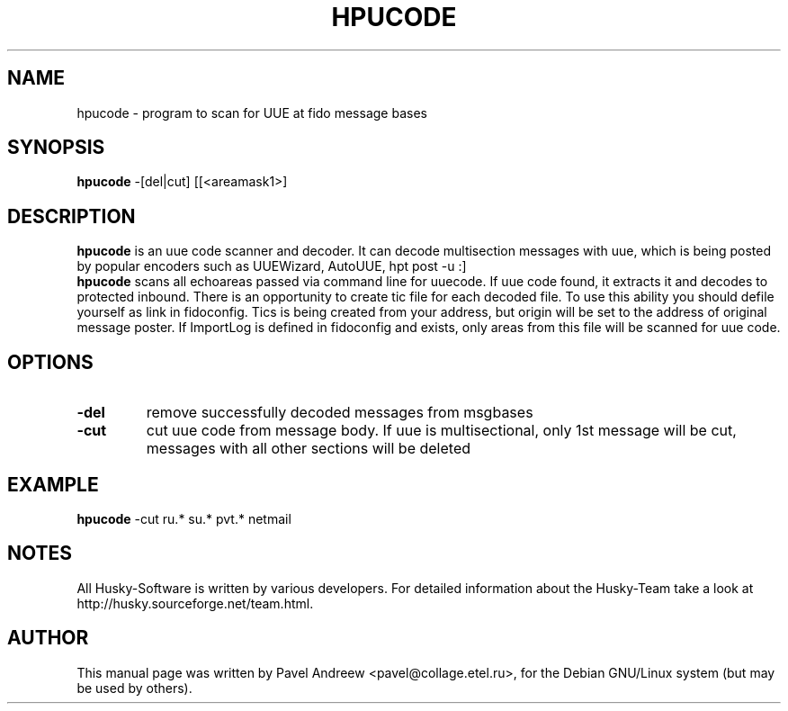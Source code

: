 .\" $Id: hpucode.1,v 1.2 2002/10/18 12:04:10 stas_degteff Rel $
.\"                                      Hey, EMACS: -*- nroff -*-
.\" First parameter, NAME, should be all caps
.\" Second parameter, SECTION, should be 1-8, maybe w/ subsection
.\" other parameters are allowed: see man(7), man(1)
.TH HPUCODE 1 "hpucode" "08 October 2002" "Husky - Portable Fidonet Software"
.\" Please adjust this date whenever revising the manpage.
.\"
.\" Some roff macros, for reference:
.\" .nh        disable hyphenation
.\" .hy        enable hyphenation
.\" .ad l      left justify
.\" .ad b      justify to both left and right margins
.\" .nf        disable filling
.\" .fi        enable filling
.\" .br        insert line break
.\" .sp <n>    insert n+1 empty lines
.\" for manpage-specific macros, see man(7)
.SH NAME
hpucode \- program to scan for UUE at fido message bases
.SH SYNOPSIS
.B hpucode
.RI \-[del|cut]
[[<areamask1>]
.SH DESCRIPTION
.B hpucode
is an uue code scanner and decoder. It can decode multisection messages
with uue, which is being posted by popular encoders such as UUEWizard,
AutoUUE, hpt post -u :]
.br
.B hpucode
scans all echoareas passed via command line for uuecode. If uue code
found, it extracts it and decodes to protected inbound. There is an
opportunity to create tic file for each decoded file. To use this ability
you should defile yourself as link in fidoconfig. Tics is being created
from your address, but origin will be set to the address of original
message poster. If ImportLog is defined in fidoconfig and exists, only
areas from this file will be scanned for uue code.
.SH OPTIONS
.TP
.B \-del
remove successfully decoded messages from msgbases
.TP
.B \-cut
cut uue code from message body. If uue is multisectional, only
1st message will be cut, messages with all other sections will be
deleted
.SH EXAMPLE
.B hpucode
-cut ru.* su.* pvt.* netmail
.SH NOTES
All Husky-Software is written by various developers. For detailed information
about the Husky-Team take a look at 
http://husky.sourceforge.net/team.html.
.SH AUTHOR
This manual page was written by Pavel Andreew <pavel@collage.etel.ru>,
for the Debian GNU/Linux system (but may be used by others).
